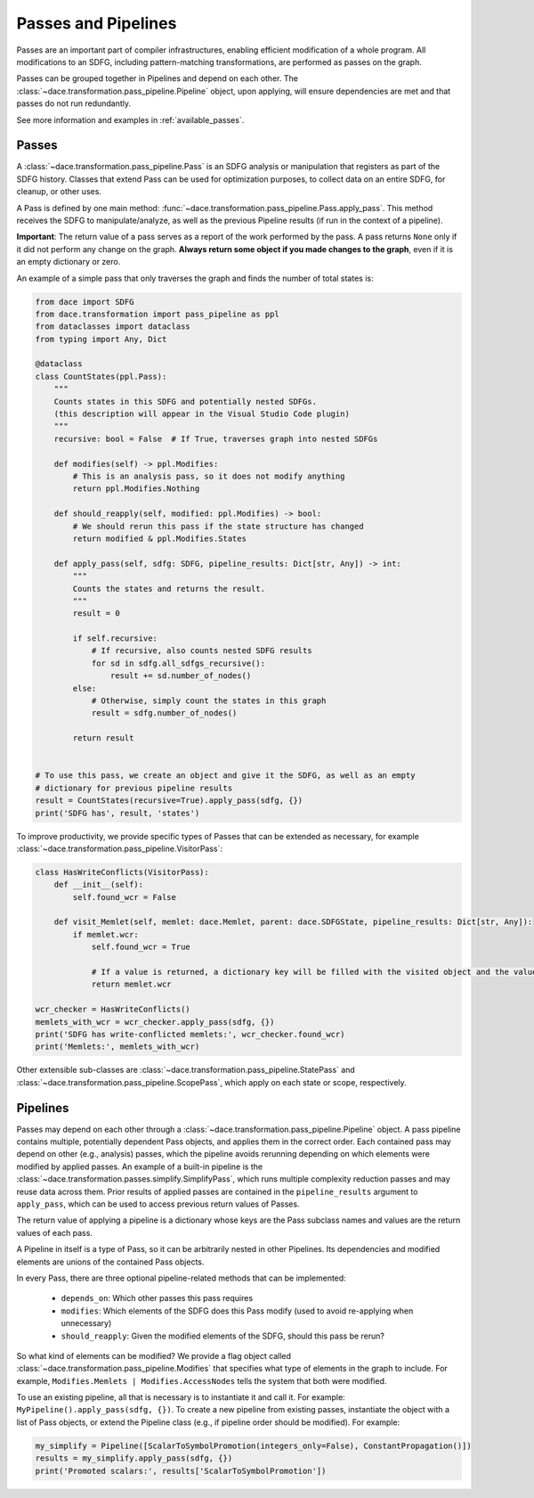 Passes and Pipelines
====================

Passes are an important part of compiler infrastructures, enabling efficient modification of a whole program.
All modifications to an SDFG, including pattern-matching transformations, are performed as passes on the graph.

Passes can be grouped together in Pipelines and depend on each other. The :class:`~dace.transformation.pass_pipeline.Pipeline` 
object, upon applying, will ensure dependencies are met and that passes do not run redundantly.

See more information and examples in :ref:`available_passes`.

Passes
------

A :class:`~dace.transformation.pass_pipeline.Pass` is an SDFG analysis or manipulation that registers as part of the
SDFG history. Classes that extend Pass can be used for optimization purposes, to collect data on an entire SDFG,
for cleanup, or other uses. 

A Pass is defined by one main method: :func:`~dace.transformation.pass_pipeline.Pass.apply_pass`. This method receives
the SDFG to manipulate/analyze, as well as the previous Pipeline results (if run in the context of a pipeline). 

**Important**: The return value of a pass serves as a report of the work performed by the pass. A pass returns ``None``
only if it did not perform any change on the graph. **Always return some object if you made changes to the graph**, even
if it is an empty dictionary or zero.

An example of a simple pass that only traverses the graph and finds the number of total states is:

.. code-block:: python

    from dace import SDFG
    from dace.transformation import pass_pipeline as ppl
    from dataclasses import dataclass
    from typing import Any, Dict

    @dataclass
    class CountStates(ppl.Pass):
        """
        Counts states in this SDFG and potentially nested SDFGs.
        (this description will appear in the Visual Studio Code plugin)
        """
        recursive: bool = False  # If True, traverses graph into nested SDFGs

        def modifies(self) -> ppl.Modifies:
            # This is an analysis pass, so it does not modify anything
            return ppl.Modifies.Nothing
        
        def should_reapply(self, modified: ppl.Modifies) -> bool:
            # We should rerun this pass if the state structure has changed
            return modified & ppl.Modifies.States

        def apply_pass(self, sdfg: SDFG, pipeline_results: Dict[str, Any]) -> int:
            """
            Counts the states and returns the result.
            """
            result = 0

            if self.recursive:
                # If recursive, also counts nested SDFG results
                for sd in sdfg.all_sdfgs_recursive():
                    result += sd.number_of_nodes()
            else:
                # Otherwise, simply count the states in this graph
                result = sdfg.number_of_nodes()

            return result
            

    # To use this pass, we create an object and give it the SDFG, as well as an empty
    # dictionary for previous pipeline results
    result = CountStates(recursive=True).apply_pass(sdfg, {})
    print('SDFG has', result, 'states')


To improve productivity, we provide specific types of Passes that can be extended as necessary, for example :class:`~dace.transformation.pass_pipeline.VisitorPass`:

.. code-block:: python

    class HasWriteConflicts(VisitorPass):
        def __init__(self):
            self.found_wcr = False

        def visit_Memlet(self, memlet: dace.Memlet, parent: dace.SDFGState, pipeline_results: Dict[str, Any]):
            if memlet.wcr:
                self.found_wcr = True

                # If a value is returned, a dictionary key will be filled with the visited object and the value
                return memlet.wcr

    wcr_checker = HasWriteConflicts()
    memlets_with_wcr = wcr_checker.apply_pass(sdfg, {})
    print('SDFG has write-conflicted memlets:', wcr_checker.found_wcr)
    print('Memlets:', memlets_with_wcr)


Other extensible sub-classes are :class:`~dace.transformation.pass_pipeline.StatePass` and :class:`~dace.transformation.pass_pipeline.ScopePass`,
which apply on each state or scope, respectively.

.. _pass_pipeline:

Pipelines
---------

Passes may depend on each other through a :class:`~dace.transformation.pass_pipeline.Pipeline` object.
A pass pipeline contains multiple, potentially dependent Pass objects, and applies them in the correct order.
Each contained pass may depend on other (e.g., analysis) passes, which the pipeline avoids rerunning depending on which
elements were modified by applied passes. An example of a built-in pipeline is the :class:`~dace.transformation.passes.simplify.SimplifyPass`,
which runs multiple complexity reduction passes and may reuse data across them. Prior results of applied passes are contained in
the ``pipeline_results`` argument to ``apply_pass``, which can be used to access previous return values of Passes.

The return value of applying a pipeline is a dictionary whose keys are the Pass subclass names and values are the return
values of each pass.

A Pipeline in itself is a type of Pass, so it can be arbitrarily nested in other Pipelines. Its
dependencies and modified elements are unions of the contained Pass objects.

In every Pass, there are three optional pipeline-related methods that can be implemented:

  * ``depends_on``: Which other passes this pass requires
  * ``modifies``: Which elements of the SDFG does this Pass modify (used to avoid re-applying when unnecessary)
  * ``should_reapply``: Given the modified elements of the SDFG, should this pass be rerun?

So what kind of elements can be modified? We provide a flag object called :class:`~dace.transformation.pass_pipeline.Modifies`
that specifies what type of elements in the graph to include. For example, ``Modifies.Memlets | Modifies.AccessNodes``
tells the system that both were modified.

To use an existing pipeline, all that is necessary is to instantiate it and call it. For example: ``MyPipeline().apply_pass(sdfg, {})``.
To create a new pipeline from existing passes, instantiate the object with a list of Pass objects, or extend the
Pipeline class (e.g., if pipeline order should be modified). For example:

.. code-block:: python

    my_simplify = Pipeline([ScalarToSymbolPromotion(integers_only=False), ConstantPropagation()])
    results = my_simplify.apply_pass(sdfg, {})
    print('Promoted scalars:', results['ScalarToSymbolPromotion'])


